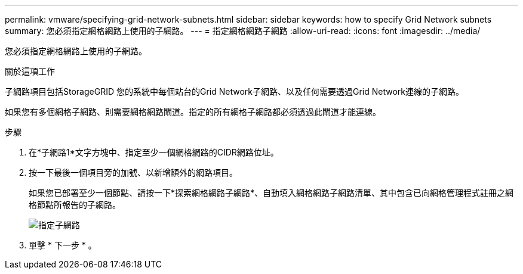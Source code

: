 ---
permalink: vmware/specifying-grid-network-subnets.html 
sidebar: sidebar 
keywords: how to specify Grid Network subnets 
summary: 您必須指定網格網路上使用的子網路。 
---
= 指定網格網路子網路
:allow-uri-read: 
:icons: font
:imagesdir: ../media/


[role="lead"]
您必須指定網格網路上使用的子網路。

.關於這項工作
子網路項目包括StorageGRID 您的系統中每個站台的Grid Network子網路、以及任何需要透過Grid Network連線的子網路。

如果您有多個網格子網路、則需要網格網路閘道。指定的所有網格子網路都必須透過此閘道才能連線。

.步驟
. 在*子網路1*文字方塊中、指定至少一個網格網路的CIDR網路位址。
. 按一下最後一個項目旁的加號、以新增額外的網路項目。
+
如果您已部署至少一個節點、請按一下*探索網格網路子網路*、自動填入網格網路子網路清單、其中包含已向網格管理程式註冊之網格節點所報告的子網路。

+
image::../media/4_gmi_installer_grid_network_page.gif[指定子網路]

. 單擊 * 下一步 * 。

